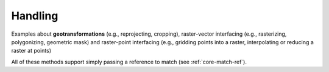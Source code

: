 .. _examples-handling:

Handling
========

Examples about **geotransformations** (e.g., reprojecting, cropping), raster-vector interfacing (e.g., rasterizing, polygonizing, geometric mask) and
raster-point interfacing (e.g., gridding points into a raster, interpolating or reducing a raster at points)

All of these methods support simply passing a reference to match (see :ref:`core-match-ref`).
